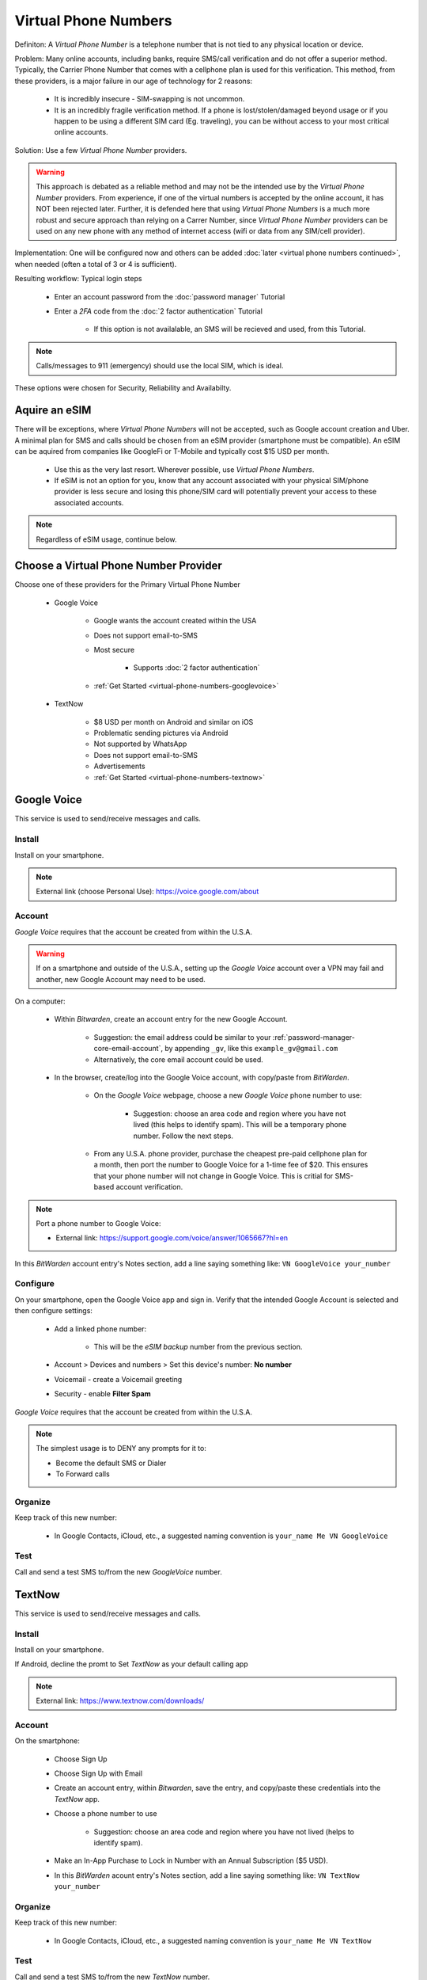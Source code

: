Virtual Phone Numbers
=================
Definiton: A *Virtual Phone Number* is a telephone number that is not tied to any physical location or device.

Problem: Many online accounts, including banks, require SMS/call verification and do not offer a superior method. Typically, the Carrier Phone Number that comes with a cellphone plan is used for this verification. This method, from these providers, is a major failure in our age of technology for 2 reasons:

    - It is incredibly insecure - SIM-swapping is not uncommon.
    - It is an incredibly fragile verification method. If a phone is lost/stolen/damaged beyond usage or if you happen to be using a different SIM card (Eg. traveling), you can be without access to your most critical online accounts.

Solution: Use a few *Virtual Phone Number* providers.

.. warning::

   This approach is debated as a reliable method and may not be the intended use by the *Virtual Phone Number* providers. From experience, if one of the virtual numbers is accepted by the online account, it has NOT been rejected later. Further, it is defended here that using *Virtual Phone Numbers* is a much more robust and secure approach than relying on a Carrer Number, since *Virtual Phone Number* providers can be used on any new phone with any method of internet access (wifi or data from any SIM/cell provider).

Implementation: One will be configured now and others can be added :doc:`later <virtual phone numbers continued>`, when needed (often a total of 3 or 4 is sufficient).

Resulting workflow: Typical login steps
   
   - Enter an account password from the :doc:`password manager` Tutorial
   - Enter a *2FA* code from the :doc:`2 factor authentication` Tutorial
      
      - If this option is not availalable, an SMS will be recieved and used, from this Tutorial.

.. note::

   Calls/messages to 911 (emergency) should use the local SIM, which is ideal.


These options were chosen for Security, Reliability and Availabilty.

.. _virtual-phone-numbers-esim-provider:

Aquire an eSIM
---------

There will be exceptions, where *Virtual Phone Numbers* will not be accepted, such as Google account creation and Uber. A minimal plan for SMS and calls should be chosen from an eSIM provider (smartphone must be compatible). An eSIM can be aquired from companies like GoogleFi or T-Mobile and typically cost $15 USD per month.

   - Use this as the very last resort. Wherever possible, use *Virtual Phone Numbers*.
   - If eSIM is not an option for you, know that any account associated with your physical SIM/phone provider is less secure and losing this phone/SIM card will potentially prevent your access to these associated accounts.

.. note::

   Regardless of eSIM usage, continue below.

.. _virtual-phone-numbers-choose-primary-provider:

Choose a Virtual Phone Number Provider
---------

Choose one of these providers for the Primary Virtual Phone Number

   - |logo_googlevoice| Google Voice
   
      - Google wants the account created within the USA
      - Does not support email-to-SMS
      - Most secure 
            
         - Supports :doc:`2 factor authentication`
      - :ref:`Get Started <virtual-phone-numbers-googlevoice>`

   - |logo_textnow| TextNow

      - $8 USD per month on Android and similar on iOS
      - Problematic sending pictures via Android
      - Not supported by WhatsApp
      - Does not support email-to-SMS
      - Advertisements
      - :ref:`Get Started <virtual-phone-numbers-textnow>`

.. |logo_googlevoice| image:: images/virtual_phone_numbers/logo_googlevoice.png
   :width: 8%

.. |logo_textnow| image:: images/virtual_phone_numbers/logo_textnow.png
   :width: 8%



.. _virtual-phone-numbers-googlevoice:

|logo_googlevoice_bg| Google Voice
-------------------

.. |logo_googlevoice_bg| image:: images/virtual_phone_numbers/logo_googlevoice.png
   :width: 15%

This service is used to send/receive messages and calls.

.. _virtual-phone-numbers-googlevoice-install:

|logo_googlevoice| Install
^^^^^^^^^^^^^^^^^^^^^^

.. |logo_googlevoice| image:: images/virtual_phone_numbers/logo_googlevoice.png
   :width: 8%
   
Install on your smartphone.

.. note::

   External link (choose Personal Use): https://voice.google.com/about

.. _virtual-phone-numbers-googlevoice-account:

|logo_googlevoice| Account
^^^^^^^^^^^^^^^^^^^^^^

*Google Voice* requires that the account be created from within the U.S.A.

.. warning::

   If on a smartphone and outside of the U.S.A., setting up the *Google Voice* account over a VPN may fail and another, new Google Account may need to be used.

On a computer:
   
   - Within *Bitwarden*, create an account entry for the new Google Account.
      
      - Suggestion: the email address could be similar to your :ref:`password-manager-core-email-account`, by appending ``_gv``, like this ``example_gv@gmail.com``
         
      - Alternatively, the core email account could be used.

   - In the browser, create/log into the Google Voice account, with copy/paste from *BitWarden*.
      
      - On the *Google Voice* webpage, choose a new *Google Voice* phone number to use:
      
         - Suggestion: choose an area code and region where you have not lived (this helps to identify spam). This will be a temporary phone number. Follow the next steps.
      
      - From any U.S.A. phone provider, purchase the cheapest pre-paid cellphone plan for a month, then port the number to Google Voice for a 1-time fee of $20.  This ensures that your phone number will not change in Google Voice. This is critial for SMS-based account verification.

.. note:: Port a phone number to Google Voice:
   
   - External link: https://support.google.com/voice/answer/1065667?hl=en


In this *BitWarden* account entry's Notes section, add a line saying something like: ``VN GoogleVoice your_number``

.. _virtual-phone-numbers-googlevoice-configure:

|logo_googlevoice| Configure
^^^^^^^^^^^^^^^^^^^^^^

On your smartphone, open the Google Voice app and sign in. Verify that the intended Google Account is selected and then configure settings:
   
   - Add a linked phone number:
      
      - This will be the *eSIM backup* number from the previous section.
   - Account > Devices and numbers > Set this device's number: **No number**
   - Voicemail - create a Voicemail greeting
   - Security - enable **Filter Spam**


*Google Voice* requires that the account be created from within the U.S.A.

.. note:: The simplest usage is to DENY any prompts for it to:
   
   - Become the default SMS or Dialer
   - To Forward calls

|logo_googlevoice| Organize
^^^^^^^^^^^^^^^^^^^^^^

Keep track of this new number:
   
   - In Google Contacts, iCloud, etc., a suggested naming convention is ``your_name Me VN GoogleVoice``

.. _virtual-phone-numbers-googlevoice-test:

|logo_googlevoice| Test
^^^^^^^^^^^^^^^^^^^^^^

Call and send a test SMS to/from the new *GoogleVoice* number.

.. _virtual-phone-numbers-essential-recovery:

.. _virtual-phone-numbers-textnow:

|logo_textnow_bg| TextNow
-------------------

.. |logo_textnow_bg| image:: images/virtual_phone_numbers/logo_textnow.png
   :width: 15%

This service is used to send/receive messages and calls.

.. _virtual-phone-numbers-textnow-install:

|logo_textnow| Install
^^^^^^^^^^^^^^^^^^^^^^
   
Install on your smartphone.

If Android, decline the promt to Set *TextNow* as your default calling app

.. note::

   External link: https://www.textnow.com/downloads/

.. _virtual-phone-numbers-textnow-account:

|logo_textnow| Account
^^^^^^^^^^^^^^^^^^^^^^

On the smartphone:

   - Choose Sign Up
   - Choose Sign Up with Email
   - Create an account entry, within *Bitwarden*, save the entry, and copy/paste these credentials into the *TextNow* app.
   - Choose a phone number to use
      
      - Suggestion: choose an area code and region where you have not lived (helps to identify spam).
   - Make an In-App Purchase to Lock in Number with an Annual Subscription ($5 USD).
   - In this *BitWarden* acount entry's Notes section, add a line saying something like: ``VN TextNow your_number`` 

.. _virtual-phone-numbers-textnow-organize:

|logo_textnow| Organize
^^^^^^^^^^^^^^^^^^^^^^

Keep track of this new number:
   
   - In Google Contacts, iCloud, etc., a suggested naming convention is ``your_name Me VN TextNow``

.. _virtual-phone-numbers-textnow-test:

|logo_textnow| Test
^^^^^^^^^^^^^^^^^^^^^^

Call and send a test SMS to/from the new *TextNow* number.

Essential Recovery
------------

Steps for recovery, if/when any or all of your digital devices become inaccessible/lost/stolen or damaged beyond usage:

   - *BitWarden* :ref:`password-manager-essential-recovery`
   - *Virtual Phone Number* :ref:`Primary Virtual Phone Number Recovery <virtual-phone-numbers-choose-primary-provider>`
      
      - Log in
